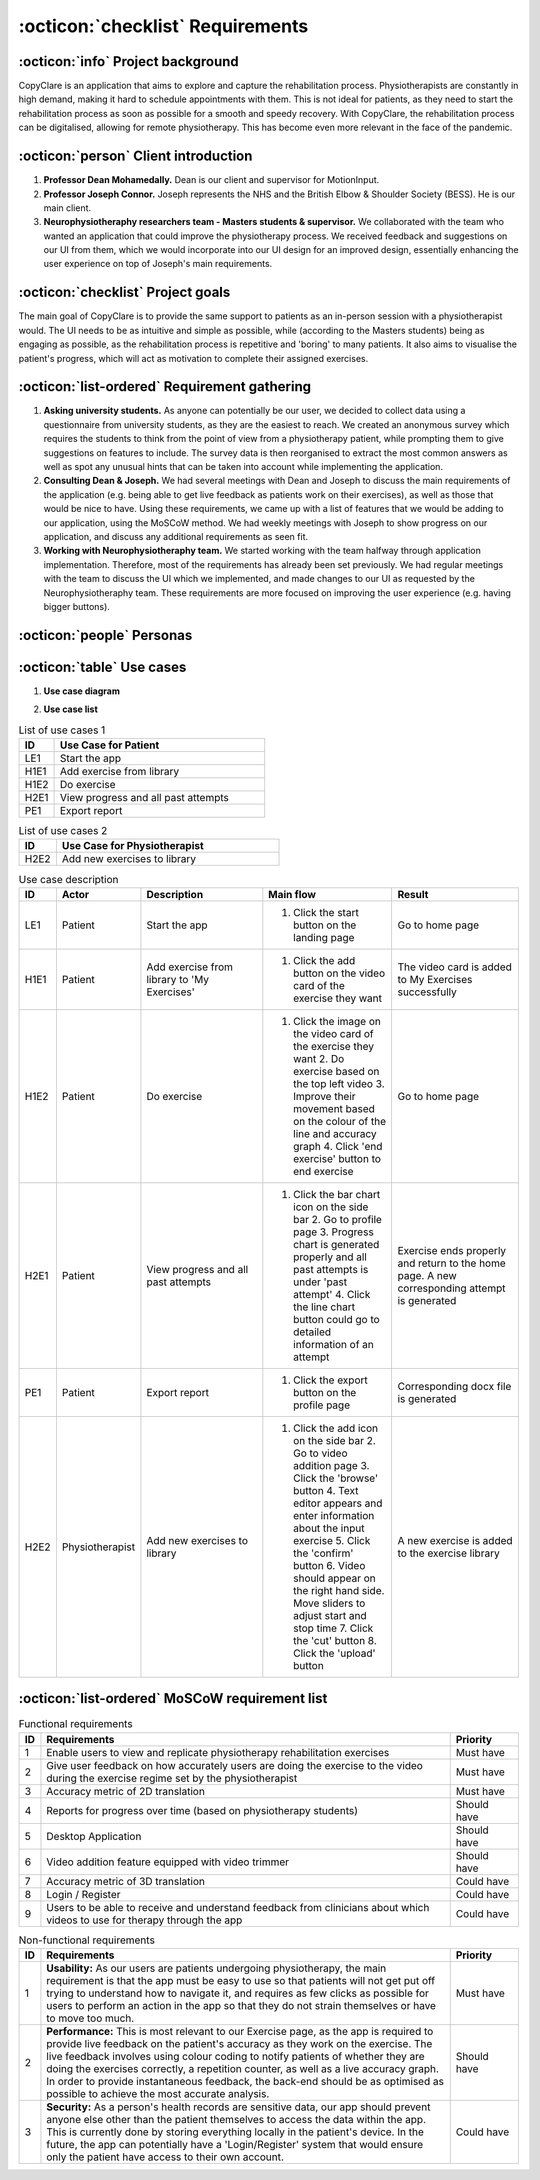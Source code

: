 :octicon:`checklist` Requirements
=================================



:octicon:`info` Project background
----------------------------------

CopyClare is an application that aims to explore and capture the rehabilitation process. Physiotherapists are constantly in high demand, making it hard to schedule appointments with them. This is not ideal for patients, as they need to start the rehabilitation process as soon as possible for a smooth and speedy recovery. With CopyClare, the rehabilitation process can be digitalised, allowing for remote physiotherapy. This has become even more relevant in the face of the pandemic.



:octicon:`person` Client introduction
-------------------------------------

1) **Professor Dean Mohamedally.** Dean is our client and supervisor for MotionInput.

2) **Professor Joseph Connor.** Joseph represents the NHS and the British Elbow & Shoulder Society (BESS). He is our main client.

3) **Neurophysiotheraphy researchers team - Masters students & supervisor.** We collaborated with the team who wanted an application that could improve the physiotherapy process. We received feedback and suggestions on our UI from them, which we would incorporate into our UI design for an improved design, essentially enhancing the user experience on top of Joseph's main requirements.



:octicon:`checklist` Project goals
----------------------------------

The main goal of CopyClare is to provide the same support to patients as an in-person session with a physiotherapist would. The UI needs to be as intuitive and simple as possible, while (according to the Masters students) being as engaging as possible, as the rehabilitation process is repetitive and 'boring' to many patients. It also aims to visualise the patient's progress, which will act as motivation to complete their assigned exercises.



:octicon:`list-ordered` Requirement gathering
---------------------------------------------

1) **Asking university students.** As anyone can potentially be our user, we decided to collect data using a questionnaire from university students, as they are the easiest to reach. We created an anonymous survey which requires the students to think from the point of view from a physiotherapy patient, while prompting them to give suggestions on features to include. The survey data is then reorganised to extract the most common answers as well as spot any unusual hints that can be taken into account while implementing the application.

2) **Consulting Dean & Joseph.** We had several meetings with Dean and Joseph to discuss the main requirements of the application (e.g. being able to get live feedback as patients work on their exercises), as well as those that would be nice to have. Using these requirements, we came up with a list of features that we would be adding to our application, using the MoSCoW method. We had weekly meetings with Joseph to show progress on our application, and discuss any additional requirements as seen fit.

3) **Working with Neurophysiotheraphy team.** We started working with the team halfway through application implementation. Therefore, most of the requirements has already been set previously. We had regular meetings with the team to discuss the UI which we implemented, and made changes to our UI as requested by the Neurophysiotheraphy team. These requirements are more focused on improving the user experience (e.g. having bigger buttons).



:octicon:`people` Personas
--------------------------

.. image:: imgs/persona-tennis.png
  :alt: Persona of a tennis player.

.. image:: imgs/persona-student.png
  :alt: Persona of a student.



:octicon:`table` Use cases
--------------------------

1) **Use case diagram**

.. image:: imgs/use-case-diagram.jpg
  :alt: Use case diagram.

2) **Use case list**

.. csv-table:: List of use cases 1
   :header: "ID", "Use Case for Patient"
   :widths: 100, 600

   "LE1", "Start the app"
   "H1E1", "Add exercise from library"
   "H1E2", "Do exercise"
   "H2E1", "View progress and all past attempts"
   "PE1", "Export report"

.. csv-table:: List of use cases 2
   :header: "ID", "Use Case for Physiotherapist"
   :widths: 100, 600

   "H2E2", "Add new exercises to library"

.. csv-table:: Use case description
   :header: "ID", "Actor", "Description", "Main flow", "Result"
   :widths: 100, 100, 600, 600, 600

   "LE1", "Patient", "Start the app", "1. Click the start button on the landing page", "Go to home page"
   "H1E1", "Patient", "Add exercise from library to 'My Exercises'", "1. Click the add button on the video card of the exercise they want", "The video card is added to My Exercises successfully"
   "H1E2", "Patient", "Do exercise", "1. Click the image on the video card of the exercise they want 2. Do exercise based on the top left video 3. Improve their movement based on the colour of the line and accuracy graph 4. Click 'end exercise' button to end exercise", "Go to home page"
   "H2E1", "Patient", "View progress and all past attempts", "1. Click the bar chart icon on the side bar 2. Go to profile page 3. Progress chart is generated properly and all past attempts is under 'past attempt' 4. Click the line chart button could go to detailed information of an attempt", "Exercise ends properly and return to the home page. A new corresponding attempt is generated"
   "PE1", "Patient", "Export report", "1. Click the export button on the profile page", "Corresponding docx file is generated"
   "H2E2", "Physiotherapist", "Add new exercises to library", "1. Click the add icon on the side bar 2. Go to video addition page 3. Click the 'browse' button 4. Text editor appears and enter information about the input exercise 5. Click the 'confirm' button 6. Video should appear on the right hand side. Move sliders to adjust start and stop time 7. Click the 'cut' button 8. Click the 'upload' button", "A new exercise is added to the exercise library"


:octicon:`list-ordered` MoSCoW requirement list
-----------------------------------------------

.. csv-table:: Functional requirements
   :header: "ID", "Requirements", "Priority"
   :widths: 30, 600, 100

   "1", "Enable users to view and replicate physiotherapy rehabilitation exercises", "Must have"
   "2", "Give user feedback on how accurately users are doing the exercise to the video during the exercise regime set by the physiotherapist", "Must have"
   "3", "Accuracy metric of 2D translation", "Must have"
   "4", "Reports for progress over time (based on physiotherapy students)", "Should have"
   "5", "Desktop Application", "Should have"
   "6", "Video addition feature equipped with video trimmer", "Should have"
   "7", "Accuracy metric of 3D translation", "Could have"
   "8", "Login / Register", "Could have"
   "9", "Users to be able to receive and understand feedback from clinicians about which videos to use for therapy through the app", "Could have"

.. csv-table:: Non-functional requirements
   :header: "ID", "Requirements", "Priority"
   :widths: 30, 600, 100

   "1", "**Usability:** As our users are patients undergoing physiotherapy, the main requirement is that the app must be easy to use so that patients will not get put off trying to understand how to navigate it, and requires as few clicks as possible for users to perform an action in the app so that they do not strain themselves or have to move too much.", "Must have"
   "2", "**Performance:** This is most relevant to our Exercise page, as the app is required to provide live feedback on the patient's accuracy as they work on the exercise. The live feedback involves using colour coding to notify patients of whether they are doing the exercises correctly, a repetition counter, as well as a live accuracy graph. In order to provide instantaneous feedback, the back-end should be as optimised as possible to achieve the most accurate analysis.", "Should have"
   "3", "**Security:** As a person's health records are sensitive data, our app should prevent anyone else other than the patient themselves to access the data within the app. This is currently done by storing everything locally in the patient's device. In the future, the app can potentially have a 'Login/Register' system that would ensure only the patient have access to their own account.", "Could have"


